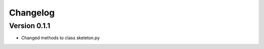 =========
Changelog
=========

Version 0.1.1
===========

- Changed methods to class skeleton.py
